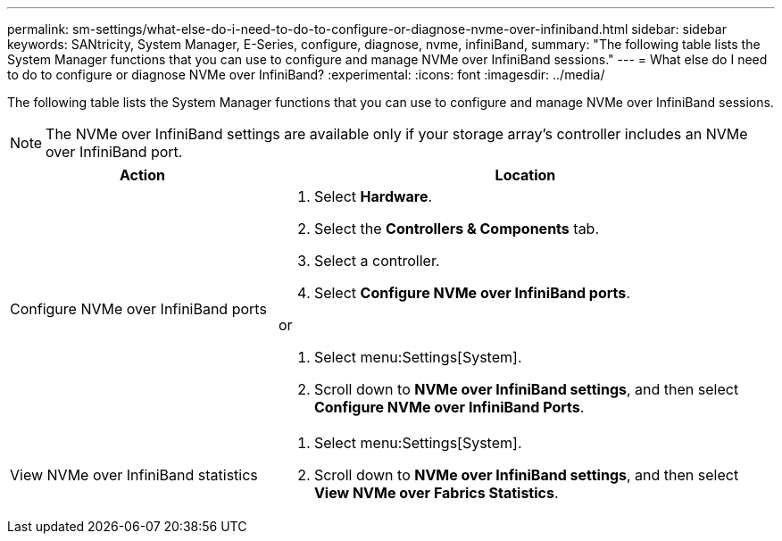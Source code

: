 ---
permalink: sm-settings/what-else-do-i-need-to-do-to-configure-or-diagnose-nvme-over-infiniband.html
sidebar: sidebar
keywords: SANtricity, System Manager, E-Series, configure, diagnose, nvme, infiniBand,
summary: "The following table lists the System Manager functions that you can use to configure and manage NVMe over InfiniBand sessions."
---
= What else do I need to do to configure or diagnose NVMe over InfiniBand?
:experimental:
:icons: font
:imagesdir: ../media/

[.lead]
The following table lists the System Manager functions that you can use to configure and manage NVMe over InfiniBand sessions.

[NOTE]
====
The NVMe over InfiniBand settings are available only if your storage array's controller includes an NVMe over InfiniBand port.
====

[cols="35h,~",options="header"]
|===
| Action| Location
a|
Configure NVMe over InfiniBand ports
a|

. Select *Hardware*.
. Select the *Controllers & Components* tab.
. Select a controller.
. Select *Configure NVMe over InfiniBand ports*.

or

. Select menu:Settings[System].
. Scroll down to *NVMe over InfiniBand settings*, and then select *Configure NVMe over InfiniBand Ports*.

a|
View NVMe over InfiniBand statistics
a|

. Select menu:Settings[System].
. Scroll down to *NVMe over InfiniBand settings*, and then select *View NVMe over Fabrics Statistics*.

|===

